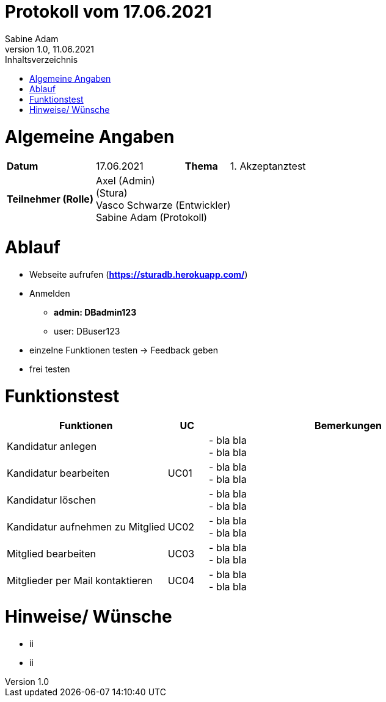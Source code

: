 = Protokoll vom 17.06.2021
Sabine Adam
1.0, 11.06.2021
:toc: 
:toc-title: Inhaltsverzeichnis
:source-highlighter: highlightjs

= Algemeine Angaben

[cols="2,2,1,2"]
|====

| *Datum* | 17.06.2021 | *Thema* | 1. Akzeptanztest
| *Teilnehmer (Rolle)* 3+^|
 Axel (Admin) +
 (Stura) +
 Vasco Schwarze (Entwickler) +
 Sabine Adam (Protokoll) 

|====

= Ablauf

* Webseite aufrufen (*https://sturadb.herokuapp.com/*)
* Anmelden
** *admin: DBadmin123*
** user: DBuser123
* einzelne Funktionen testen -> Feedback geben
* frei testen

= Funktionstest

[cols="4,1,7"]
|====
| Funktionen | UC | Bemerkungen

| Kandidatur anlegen .3+^.^| UC01 
| - bla bla +
- bla bla
| Kandidatur bearbeiten 
| - bla bla +
- bla bla
| Kandidatur löschen 
| - bla bla +
- bla bla

| Kandidatur aufnehmen zu Mitglied | UC02 
| - bla bla +
- bla bla

| Mitglied bearbeiten | UC03 
| - bla bla +
- bla bla

| Mitglieder per Mail kontaktieren | UC04 
| - bla bla +
- bla bla

|====

= Hinweise/ Wünsche

* ii
* ii